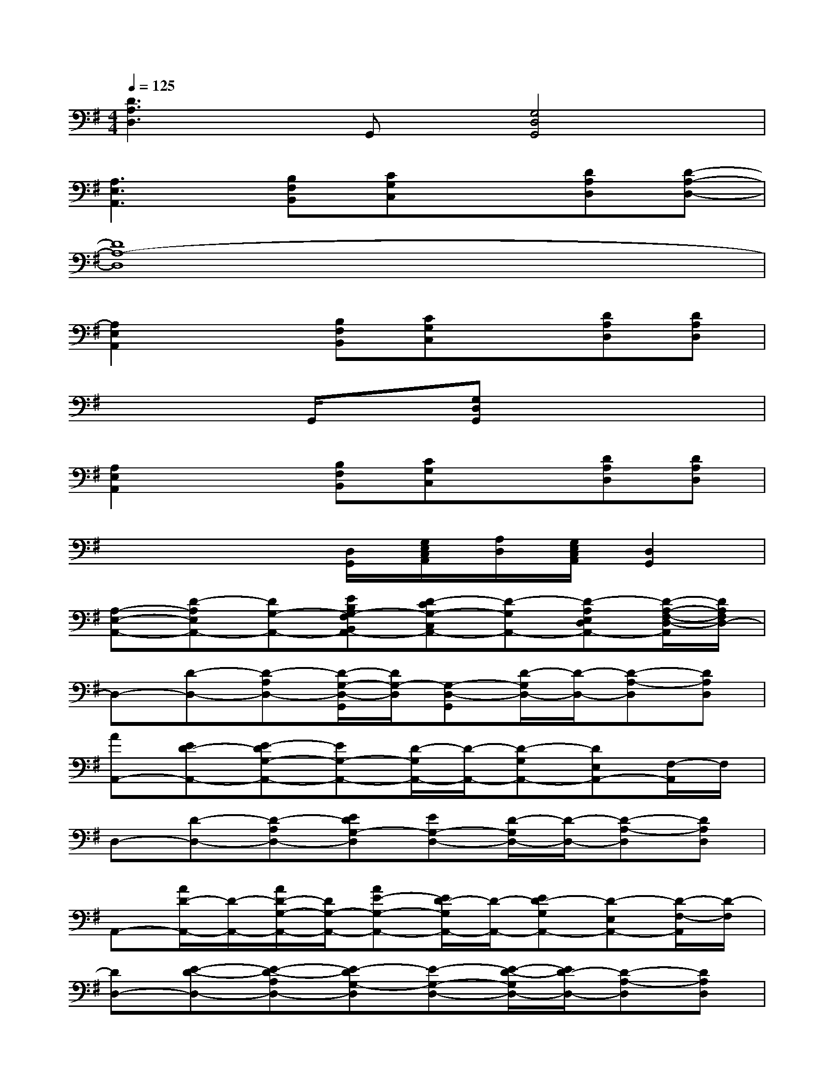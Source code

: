 X:1
T:
M:4/4
L:1/8
Q:1/4=125
K:G%1sharps
V:1
[D3A,3D,3]G,,[G,4D,4G,,4]|
[A,3E,3A,,3][B,F,B,,][CG,C,]x[DA,D,][D-A,-D,-]|
[D8A,8-D,8]|
[A,2E,2A,,2]x[B,F,B,,][CG,C,]x[DA,D,][DA,D,]|
x3G,,/2x/2[G,D,G,,]x3|
[A,2E,2A,,2]x[B,F,B,,][CG,C,]x[DA,D,][DA,D,]|
x4[D,/2G,,/2][G,/2E,/2C,/2A,,/2][A,/2D,/2][G,/2E,/2C,/2A,,/2][D,2G,,2]|
[A,-E,-A,,-][D-A,E,A,,-][DG,-A,,-][EB,G,-F,B,,A,,-][D-CG,-C,A,,-][D-G,A,,-][D-A,E,D,A,,-][D/2-A,/2-F,/2-D,/2-A,,/2][D/2A,/2F,/2D,/2-]|
D,-[D-D,-][D-A,D,-][D/2-G,/2-D,/2-G,,/2][D/2G,/2-D,/2][G,-D,-G,,][D/2-G,/2D,/2-][D/2-D,/2-][D-A,-D,][DA,D,]|
[AA,,-][ED-A,,-][E-DG,-A,,-][EG,-A,,-][D/2-G,/2A,,/2-][D/2-A,,/2-][D-G,A,,-][DE,A,,-][F,/2-A,,/2]F,/2|
D,-[D-D,-][D-A,D,-][EDG,-D,][EG,-D,-][D/2-G,/2D,/2-][D/2-D,/2-][D-A,-D,][DA,D,]|
A,,-[A/2D/2-A,,/2-][D/2-A,,/2-][A/2D/2-G,/2-A,,/2-][D/2G,/2-A,,/2-][AE-G,-A,,-][E/2D/2-G,/2A,,/2-][D/2-A,,/2-][ED-G,A,,-][D-E,A,,-][D/2-F,/2-A,,/2][D/2-F,/2]|
[DD,-][E-D-D,-][E-D-A,D,-][E-DG,-D,][E-G,-D,-][E/2-D/2-G,/2D,/2-][E/2D/2-D,/2-][D-A,-D,][DA,D,]|
[AA,,-][ED-A,,-][E-DG,-A,,-][EG,-A,,-][D/2-G,/2A,,/2-][D/2-A,,/2-][D-G,A,,-][DE,A,,-][F,/2-A,,/2]F,/2|
D,-[D-D,-][D-A,D,-][E/2D/2-G,/2-D,/2-][D/2G,/2-D,/2][EG,-D,-][D/2-G,/2D,/2-][D/2-D,/2-][D-A,-D,][DA,D,]|
A,,-[A/2D/2-A,,/2-][D/2-A,,/2-][A/2D/2-G,/2-A,,/2-][D/2G,/2-A,,/2-][A/2E/2-G,/2-A,,/2-][E/2G,/2-A,,/2-][A/2D/2-G,/2A,,/2-][D/2-A,,/2-][E/2D/2-G,/2-A,,/2-][D/2-G,/2A,,/2-][ED-E,A,,-][D/2-F,/2-A,,/2][D/2-F,/2]